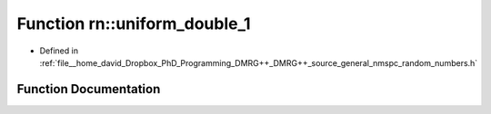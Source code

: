 .. _exhale_function_namespacern_1a944d5c278348c264b602518396217e75:

Function rn::uniform_double_1
=============================

- Defined in :ref:`file__home_david_Dropbox_PhD_Programming_DMRG++_DMRG++_source_general_nmspc_random_numbers.h`


Function Documentation
----------------------


.. doxygenfunction:: rn::uniform_double_1()
